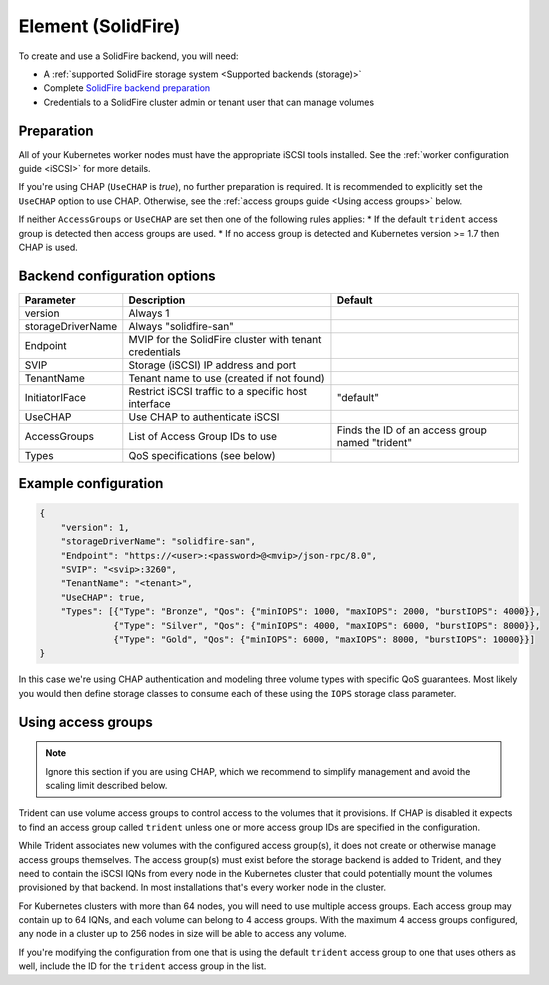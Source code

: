 ###################
Element (SolidFire)
###################

To create and use a SolidFire backend, you will need:

* A :ref:`supported SolidFire storage system <Supported backends (storage)>`
* Complete `SolidFire backend preparation`_
* Credentials to a SolidFire cluster admin or tenant user that can manage volumes

.. _SolidFire backend preparation:

Preparation
-----------

All of your Kubernetes worker nodes must have the appropriate iSCSI tools
installed. See the :ref:`worker configuration guide <iSCSI>` for more details.

If you're using CHAP (``UseCHAP`` is *true*), no further preparation is
required. It is recommended to explicitly set the ``UseCHAP`` option to use CHAP.
Otherwise, see the :ref:`access groups guide <Using access groups>` below.

If neither ``AccessGroups`` or ``UseCHAP`` are set then one of the following
rules applies:
* If the default ``trident`` access group is detected then access groups are used.
* If no access group is detected and Kubernetes version >= 1.7 then CHAP is used.


Backend configuration options
-----------------------------

================== =============================================================== ================================================
Parameter          Description                                                     Default
================== =============================================================== ================================================
version            Always 1
storageDriverName  Always "solidfire-san"
Endpoint           MVIP for the SolidFire cluster with tenant credentials
SVIP               Storage (iSCSI) IP address and port
TenantName         Tenant name to use (created if not found)
InitiatorIFace     Restrict iSCSI traffic to a specific host interface             "default"
UseCHAP            Use CHAP to authenticate iSCSI
AccessGroups       List of Access Group IDs to use                                 Finds the ID of an access group named "trident"
Types              QoS specifications (see below)
================== =============================================================== ================================================

Example configuration
---------------------

.. code-block:: json

  {
      "version": 1,
      "storageDriverName": "solidfire-san",
      "Endpoint": "https://<user>:<password>@<mvip>/json-rpc/8.0",
      "SVIP": "<svip>:3260",
      "TenantName": "<tenant>",
      "UseCHAP": true,
      "Types": [{"Type": "Bronze", "Qos": {"minIOPS": 1000, "maxIOPS": 2000, "burstIOPS": 4000}},
                {"Type": "Silver", "Qos": {"minIOPS": 4000, "maxIOPS": 6000, "burstIOPS": 8000}},
                {"Type": "Gold", "Qos": {"minIOPS": 6000, "maxIOPS": 8000, "burstIOPS": 10000}}]
  }

In this case we're using CHAP authentication and modeling three volume types
with specific QoS guarantees. Most likely you would then define storage classes
to consume each of these using the ``IOPS`` storage class parameter.

Using access groups
-------------------

.. note::
  Ignore this section if you are using CHAP, which we recommend to simplify
  management and avoid the scaling limit described below.

Trident can use volume access groups to control access to the volumes that it
provisions. If CHAP is disabled it expects to find an access group called
``trident`` unless one or more access group IDs are specified in the
configuration.

While Trident associates new volumes with the configured access group(s), it
does not create or otherwise manage access groups themselves. The access
group(s) must exist before the storage backend is added to Trident, and they
need to contain the iSCSI IQNs from every node in the Kubernetes cluster that
could potentially mount the volumes provisioned by that backend. In most
installations that's every worker node in the cluster.

For Kubernetes clusters with more than 64 nodes, you will need to use multiple
access groups. Each access group may contain up to 64 IQNs, and each volume can
belong to 4 access groups. With the maximum 4 access groups configured, any
node in a cluster up to 256 nodes in size will be able to access any volume.

If you're modifying the configuration from one that is using the default
``trident`` access group to one that uses others as well, include the ID for
the ``trident`` access group in the list.
